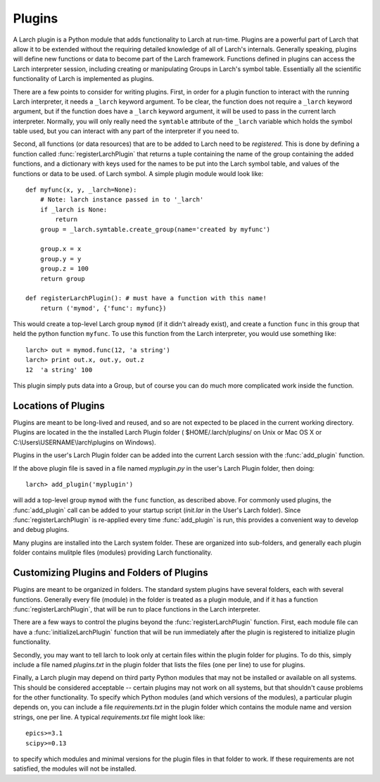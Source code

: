 .. _plugins_section:


Plugins
================

A Larch plugin is a Python module that adds functionality to Larch at
run-time.  Plugins are a powerful part of Larch that allow it to be
extended without the requiring detailed knowledge of all of Larch's
internals.  Generally speaking, plugins will define new functions or data
to become part of the Larch framework.  Functions defined in plugins can
access the Larch interpreter session, including creating or manipulating
Groups in Larch's symbol table.  Essentially all the scientific
functionality of Larch is implemented as plugins.

.. module:: larch

There are a few points to consider for writing plugins.  First, in order
for a plugin function to interact with the running Larch interpreter, it
needs a ``_larch`` keyword argument.  To be clear, the function does not
require a ``_larch`` keyword argument, but if the function does have a
``_larch`` keyword argument, it will be used to pass in the current larch
interpreter.  Normally, you will only really need the ``symtable``
attribute of the ``_larch`` variable which holds the symbol table used, but
you can interact with any part of the interpreter if you need to.

Second, all functions (or data resources) that are to be added to Larch
need to be *registered*.  This is done by defining a function called
:func:`registerLarchPlugin` that returns a tuple containing the name of the
group containing the added functions, and a dictionary with keys used for
the names to be put into the Larch symbol table, and values of the functions
or data to be used. of Larch symbol. A simple plugin module would
look like::

    def myfunc(x, y, _larch=None):
        # Note: larch instance passed in to '_larch'
        if _larch is None:
            return
	group = _larch.symtable.create_group(name='created by myfunc')

        group.x = x
	group.y = y
	group.z = 100
	return group

    def registerLarchPlugin(): # must have a function with this name!
        return ('mymod', {'func': myfunc})

This would create a top-level Larch group ``mymod`` (if it didn't already
exist), and create a function ``func`` in this group that held the python
function ``myfunc``.  To use this function from the Larch interpreter, you
would use something like::

    larch> out = mymod.func(12, 'a string')
    larch> print out.x, out.y, out.z
    12  'a string' 100

This plugin simply puts data into a Group, but of course you can do much
more complicated work inside the function.

.. function:: registerLarchPlugin():

   register a set of functions or data resources defined in the module into
   the current Larch interpreter.   This function should return a tuple of
   (GroupName, Symbols_Dictionary), where the Group name is the
   top-level Group to place the data in, and the Symbols dictionary maps
   the values (functions or data in the Python module) to names in the
   Larch Group.



Locations of Plugins
~~~~~~~~~~~~~~~~~~~~~~~~~

Plugins are meant to be long-lived and reused, and so are not expected to
be placed in the current working directory.  Plugins are located in the the
installed Larch Plugin folder ( $HOME/.larch/plugins/ on Unix or Mac OS X
or C:\\Users\\USERNAME\\larch\\plugins on Windows).

Plugins in the user's Larch Plugin folder can be added into the current
Larch session with the :func:`add_plugin` function.

.. function:: _builtin.add_plugin(python_file)

   add a plugin from the given plugin python file.  In contrast to the
   ``import`` statement, :func:`add_plugin` will install the resources
   defined by :func:`registerLarchPlugin` every time it is run.

   :param python_file:  name of Python file containing plugin code.
   :return:  ``True`` on success, ``False`` on error

If the above plugin file is saved in a file named `myplugin.py` in the
user's Larch Plugin folder, then doing::

   larch> add_plugin('myplugin')

will add a top-level group ``mymod`` with the ``func`` function, as described
above.  For commonly used plugins, the :func:`add_plugin` call can be added
to your startup script (`init.lar` in the User's Larch folder).  Since
:func:`registerLarchPlugin` is re-applied every time :func:`add_plugin` is
run, this provides a convenient way to develop and debug plugins.

Many plugins are installed into the Larch system folder.  These are
organized into sub-folders, and generally each plugin folder contains
mulitple files (modules) providing Larch functionality.


Customizing Plugins and  Folders of Plugins
~~~~~~~~~~~~~~~~~~~~~~~~~~~~~~~~~~~~~~~~~~~~~~~~~

Plugins are meant to be organized in folders.  The standard system plugins
have several folders, each with several functions.  Generally every file
(module) in the folder is treated as a plugin module, and if it has a
function :func:`registerLarchPlugin`, that will be run to place functions
in the Larch interpreter.

There are a few ways to control the plugins beyond the
:func:`registerLarchPlugin` function.  First, each module file can have a
:func:`initializeLarchPlugin` function that will be run immediately after
the plugin is registered to initialize plugin functionality.

.. function:: initializeLarchPlugin(_larch=None)

   initializes a Larch plugin.  If defined for a plugin, this function is
   run immediately after installing all the symbols.

.. index:: plugins.txt

Secondly, you may want to tell larch to look only at certain files within
the plugin folder for plugins.  To do this, simply include a file named
`plugins.txt` in the plugin folder that lists the files (one per line) to
use for plugins.


.. index:: requirements.txt

Finally, a Larch plugin may depend on third party Python modules that may
not be installed or available on all systems.  This should be considered
acceptable -- certain plugins may not work on all systems, but that
shouldn't cause problems for the other functionality.  To specify which
Python modules (and which versions of the modules), a particular plugin
depends on, you can include a file `requirements.txt` in the plugin folder
which contains the module name and version strings, one per line.  A
typical `requirements.txt` file might look like::

    epics>=3.1
    scipy>=0.13

to specify which modules and minimal versions for the plugin files in that
folder to work.  If these requirements are not satisfied, the modules will
not be installed.
